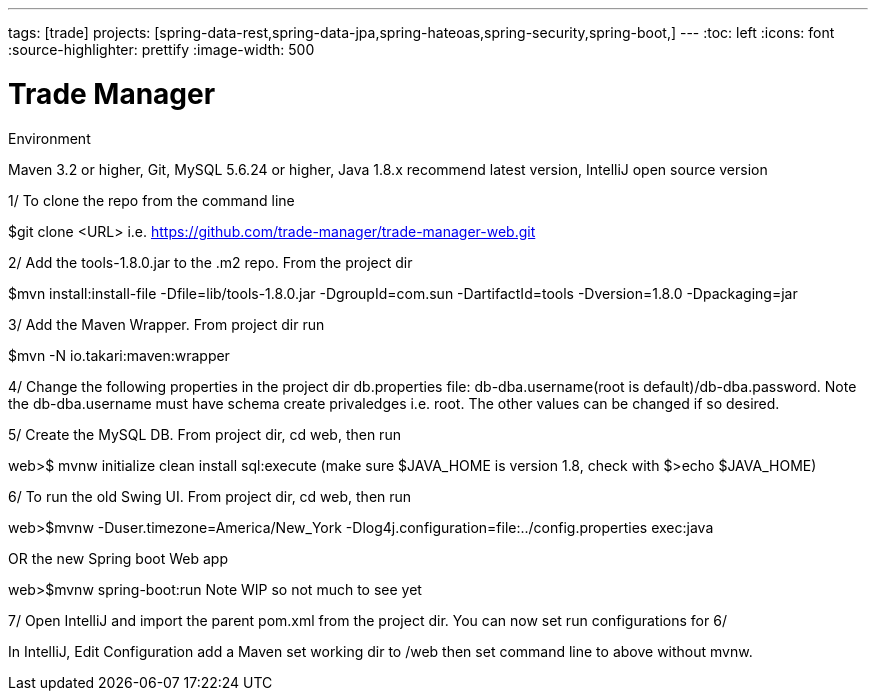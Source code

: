 ---
tags: [trade]
projects: [spring-data-rest,spring-data-jpa,spring-hateoas,spring-security,spring-boot,]
---
:toc: left
:icons: font
:source-highlighter: prettify
:image-width: 500

= Trade Manager

Environment

Maven 3.2 or higher, 
Git,  
MySQL 5.6.24 or higher,   
Java 1.8.x recommend latest version, 
IntelliJ open source version  

1/ To clone the repo from the command line  

$git clone <URL> i.e. https://github.com/trade-manager/trade-manager-web.git

2/ Add the tools-1.8.0.jar to the .m2 repo. From the project dir 

$mvn install:install-file -Dfile=lib/tools-1.8.0.jar -DgroupId=com.sun -DartifactId=tools -Dversion=1.8.0 -Dpackaging=jar

3/ Add the Maven Wrapper. From project dir run  

$mvn -N io.takari:maven:wrapper

4/ Change the following properties in the project dir db.properties file: db-dba.username(root is default)/db-dba.password. Note the db-dba.username must have schema create privaledges i.e. root. The other values can be changed if so desired.

5/ Create the MySQL DB. From project dir, cd web, then run

web>$ mvnw initialize clean install sql:execute (make sure $JAVA_HOME is version 1.8, check with $>echo $JAVA_HOME)

6/ To run the old Swing UI. From project dir, cd web, then run

web>$mvnw -Duser.timezone=America/New_York -Dlog4j.configuration=file:../config.properties exec:java  

OR the new Spring boot Web app

web>$mvnw spring-boot:run   Note WIP so not much to see yet

7/ Open IntelliJ and import the parent pom.xml from the project dir. You can now set run configurations for 6/

In IntelliJ, Edit Configuration add a Maven set working dir to /web then set command line to above without mvnw.
